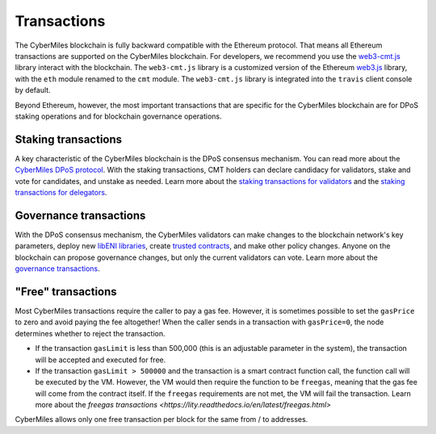 ===============
Transactions
===============

The CyberMiles blockchain is fully backward compatible with the Ethereum protocol. That means 
all Ethereum transactions are supported on the CyberMiles blockchain. For developers, we recommend you use the
`web3-cmt.js <https://github.com/CyberMiles/web3-cmt.js/>`_ library interact with the blockchain. The ``web3-cmt.js`` library is a customized version of the 
Ethereum `web3.js <https://github.com/ethereum/web3.js/>`_ library, with the ``eth`` module renamed to the ``cmt`` module. 
The ``web3-cmt.js`` library is integrated into the ``travis`` client console by default.

..
  // send a transfer transaction
  web3.cmt.sendTransaction(
    {
      from: "0xde0B295669a9FD93d5F28D9Ec85E40f4cb697BAe",
      to: "0x11f4d0A3c12e86B4b5F39B213F7E19D048276DAe",
      value: web3.toWei(100, "cmt")
    },
    (err, res) => {
      // ...
    }
  )
  
  // get the balance of an address
  var balance = web3.cmt.getBalance("0x11f4d0A3c12e86B4b5F39B213F7E19D048276DAe")


Beyond Ethereum, however, the most important transactions that are specific for the CyberMiles blockchain are for
DPoS staking operations and for blockchain governance operations.

Staking transactions
-------- 

A key characteristic of the CyberMiles blockchain is the DPoS consensus mechanism. You can read more about the 
`CyberMiles DPoS protocol <https://www.cybermiles.io/validator>`_. With the staking transactions, CMT holders
can declare candidacy for validators, stake and vote for candidates, and unstake as needed. Learn more about the
`staking transactions for validators <https://cybermiles.github.io/web3-cmt.js/api/validator.html>`_ and the 
`staking transactions for delegators <https://cybermiles.github.io/web3-cmt.js/api/delegator.html>`_.


Governance transactions
-------- 

With the DPoS consensus mechanism, the CyberMiles validators can make changes to the blockchain network's
key parameters, deploy new `libENI libraries <https://www.litylang.org/performance/>`_, 
create `trusted contracts <https://www.litylang.org/trusted/>`_, and make other policy changes. Anyone on the blockchain
can propose governance changes, but only the current validators can vote. Learn more about the
`governance transactions <https://cybermiles.github.io/web3-cmt.js/api/governance.html>`_.


"Free" transactions
-------- 

Most CyberMiles transactions require the caller to pay a gas fee. However, it is sometimes possible to set the ``gasPrice`` to zero and avoid paying the fee altogether! When the caller sends in a transaction with ``gasPrice=0``, the node determines whether to reject the transaction.

* If the transaction ``gasLimit`` is less than 500,000 (this is an adjustable parameter in the system), the transaction will be accepted and executed for free.

* If the transaction ``gasLimit > 500000`` and the transaction is a smart contract function call, the function call will be executed by the VM. However, the VM would then require the function to be ``freegas``, meaning that the gas fee will come from the contract itself. If the ``freegas`` requirements are not met, the VM will fail the transaction. Learn more about the `freegas transactions <https://lity.readthedocs.io/en/latest/freegas.html>`

CyberMiles allows only one free transaction per block for the same from / to addresses.




